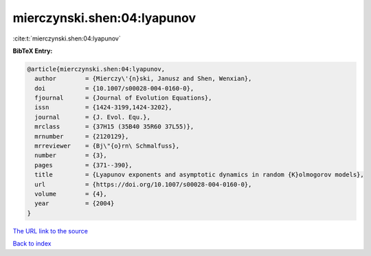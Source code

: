 mierczynski.shen:04:lyapunov
============================

:cite:t:`mierczynski.shen:04:lyapunov`

**BibTeX Entry:**

.. code-block:: bibtex

   @article{mierczynski.shen:04:lyapunov,
     author        = {Mierczy\'{n}ski, Janusz and Shen, Wenxian},
     doi           = {10.1007/s00028-004-0160-0},
     fjournal      = {Journal of Evolution Equations},
     issn          = {1424-3199,1424-3202},
     journal       = {J. Evol. Equ.},
     mrclass       = {37H15 (35B40 35R60 37L55)},
     mrnumber      = {2120129},
     mrreviewer    = {Bj\"{o}rn\ Schmalfuss},
     number        = {3},
     pages         = {371--390},
     title         = {Lyapunov exponents and asymptotic dynamics in random {K}olmogorov models},
     url           = {https://doi.org/10.1007/s00028-004-0160-0},
     volume        = {4},
     year          = {2004}
   }

`The URL link to the source <https://doi.org/10.1007/s00028-004-0160-0>`__


`Back to index <../By-Cite-Keys.html>`__
